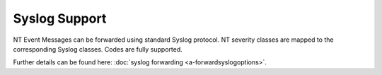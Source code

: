 Syslog Support
==============

NT Event Messages can be forwarded using standard Syslog protocol. NT severity
classes are mapped to the corresponding Syslog classes. Codes are fully
supported.

.. image:: ../images/syslogforwarding_1.png
   :width: 100%


Further details can be found here:
:doc:`syslog forwarding <a-forwardsyslogoptions>`.

